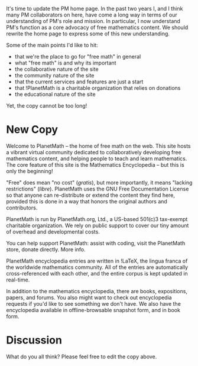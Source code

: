 #+STARTUP: showeverything logdone
#+options: num:nil

It's time to update the PM home page.  In the past two years I, and I think many PM 
collaborators on here, have come a long way in terms of our understanding of PM's role
and mission.  In particular, I now understand PM's function as a core advocacy of free
mathematics content.  We should rewrite the home page to express some of this new 
understanding.

Some of the main points I'd like to hit:

 * that we're the place to go for "free math" in general
 * what "free math" is and why its important
 * the collaborative nature of the site
 * the community nature of the site
 * that the current services and features are just a start
 * that !PlanetMath is a charitable organization that relies on donations
 * the educational nature of the site

Yet, the copy cannot be too long! 

*  New Copy

Welcome to PlanetMath -- the home of free math on the web.  This site hosts 
a vibrant virtual community dedicated to collaboratively developing free mathematics
content, and helping people to teach and learn mathematics.  The core feature of 
this site is the Mathematics Encyclopedia -- but this is only the beginning!

"Free" does mean "no cost" (/gratis/), but more importantly, it means "lacking
restrictions" (/libre/).   PlanetMath uses the GNU Free Documentation License
so that anyone can re-distribute or extend the content they find here, provided 
this is done in a way that honors the original authors and contributors.

PlanetMath is run by PlanetMath.org, Ltd., a US-based 501(c)3 tax-exempt charitable organization.  We rely on public support to cover our tiny amount of overhead and 
developmental costs.

 You can help support PlanetMath: assist with coding, visit the PlanetMath store, 
 donate directly. More info.

PlanetMath encyclopedia entries are written in !LaTeX, the lingua franca of the 
worldwide mathematics community. All of the entries are automatically cross-referenced 
with each other, and the entire corpus is kept updated in real-time.

In addition to the mathematics encyclopedia, there are books, expositions, papers, and 
forums. You also might want to check out encyclopedia requests if you'd like to see 
something we don't have. We also have the encyclopedia available in offline-browsable 
snapshot form, and in book form. 

*  Discussion

What do you all think? Please feel free to edit the copy above.
